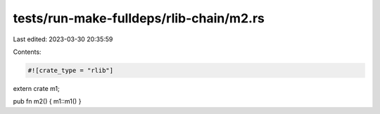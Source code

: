 tests/run-make-fulldeps/rlib-chain/m2.rs
========================================

Last edited: 2023-03-30 20:35:59

Contents:

.. code-block:: rs

    #![crate_type = "rlib"]
extern crate m1;

pub fn m2() { m1::m1() }


